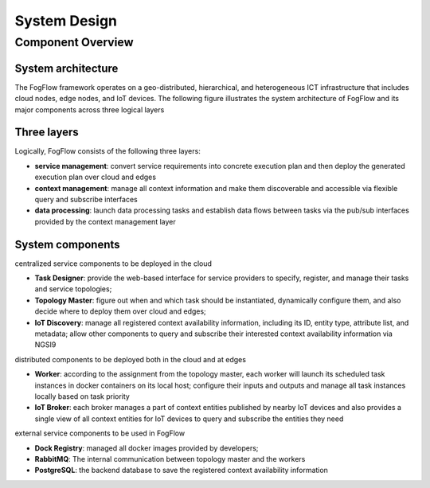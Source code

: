 *****************************************
System Design
*****************************************

Component Overview
======================

System architecture
-----------------------

The FogFlow framework operates on a geo-distributed, hierarchical, and heterogeneous ICT infrastructure that includes cloud nodes, edge nodes, and IoT devices. The following figure illustrates the system architecture of FogFlow and its major components across three logical layers

.. figure:: figures/architecture.png


Three layers
-------------------------

Logically, FogFlow consists of the following three layers: 

- **service management**: convert service requirements into concrete execution plan and then deploy the generated execution plan over cloud and edges

- **context management**: manage all context information and make them discoverable and accessible via flexible query and subscribe interfaces

- **data processing**: launch data processing tasks and establish data flows between tasks via the pub/sub interfaces provided by the context management layer


System components
------------------------

centralized service components to be deployed in the cloud

- **Task Designer**: provide the web-based interface for service providers to specify, register, and manage their tasks and service topologies;

- **Topology Master**: figure out when and which task should be instantiated, dynamically configure them, and also decide where to deploy them over cloud and edges;

- **IoT Discovery**: manage all registered context availability information, including its ID, entity type, attribute list, and metadata; allow other components to query and subscribe their interested context availability information via NGSI9 


distributed components to be deployed both in the cloud and at edges 

- **Worker**: according to the assignment from the topology master, each worker will launch its scheduled task instances in docker containers on its local host; configure their inputs and outputs and manage all task instances locally based on task priority  

- **IoT Broker**: each broker manages a part of context entities published by nearby IoT devices and also provides a single view of all context entities for IoT devices to query and subscribe the entities they need


external service components to be used in FogFlow

- **Dock Registry**: managed all docker images provided by developers;

- **RabbitMQ**: The internal communication between topology master and the workers 

- **PostgreSQL**: the backend database to save the registered context availability information 



